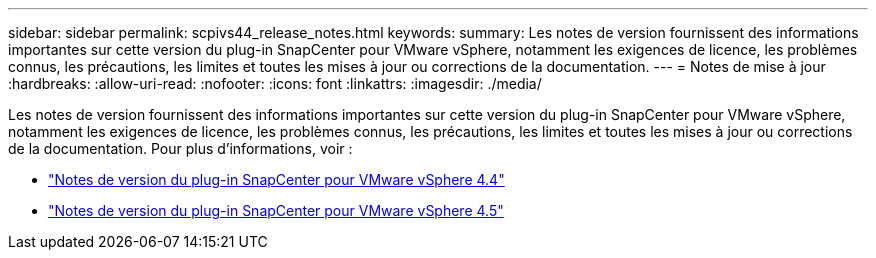 ---
sidebar: sidebar 
permalink: scpivs44_release_notes.html 
keywords:  
summary: Les notes de version fournissent des informations importantes sur cette version du plug-in SnapCenter pour VMware vSphere, notamment les exigences de licence, les problèmes connus, les précautions, les limites et toutes les mises à jour ou corrections de la documentation. 
---
= Notes de mise à jour
:hardbreaks:
:allow-uri-read: 
:nofooter: 
:icons: font
:linkattrs: 
:imagesdir: ./media/


Les notes de version fournissent des informations importantes sur cette version du plug-in SnapCenter pour VMware vSphere, notamment les exigences de licence, les problèmes connus, les précautions, les limites et toutes les mises à jour ou corrections de la documentation. Pour plus d'informations, voir :

* https://library.netapp.com/ecm/ecm_download_file/ECMLP2873358["Notes de version du plug-in SnapCenter pour VMware vSphere 4.4"^]
* https://library.netapp.com/ecm/ecm_download_file/ECMLP2877232["Notes de version du plug-in SnapCenter pour VMware vSphere 4.5"^]

